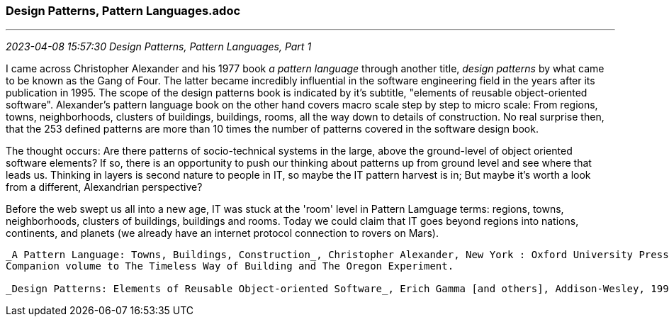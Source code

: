 === Design Patterns, Pattern Languages.adoc
- - -
_2023-04-08 15:57:30 Design Patterns, Pattern Languages, Part 1_

I came across Christopher Alexander and his 1977 book _a pattern language_ through another title,  _design patterns_ by what came to be known as the Gang of Four. The latter became incredibly influential in the software engineering field in the years after its publication in 1995. The scope of the design patterns book is indicated by it's subtitle, "elements of reusable object-oriented software". Alexander's pattern language book on the other hand covers  macro scale step by step to micro scale: From regions, towns, neighborhoods, clusters of buildings, buildings, rooms, all the way down to details of construction. No real surprise then, that the 253 defined patterns are more than 10 times the number of patterns covered in the software design book.

The thought occurs: Are there patterns of socio-technical systems in the large, above the ground-level of object oriented software elements? If so, there is an opportunity to push our thinking about patterns up from ground level and see where that leads us. Thinking in layers is second nature to people in IT, so maybe the IT pattern harvest is in; But maybe it's worth a look from a different, Alexandrian perspective?  

Before the web swept us all into a new age, IT was stuck at the 'room' level in Pattern Lamguage terms: regions, towns, neighborhoods, clusters of buildings, buildings and rooms. Today we could claim that IT goes beyond regions into nations, continents, and planets (we already have an internet protocol connection to rovers on Mars).

-----

_A Pattern Language: Towns, Buildings, Construction_, Christopher Alexander, New York : Oxford University Press, 1977,
Companion volume to The Timeless Way of Building and The Oregon Experiment.

_Design Patterns: Elements of Reusable Object-oriented Software_, Erich Gamma [and others], Addison-Wesley, 1995 
